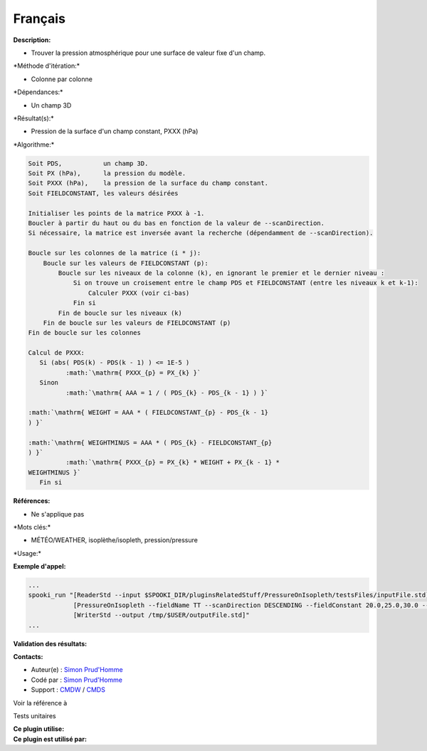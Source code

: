 Français
--------

**Description:**

-  Trouver la pression atmosphérique pour une surface de valeur fixe
   d'un champ.

\*Méthode d'itération:\*

-  Colonne par colonne

\*Dépendances:\*

-  Un champ 3D

\*Résultat(s):\*

-  Pression de la surface d'un champ constant, PXXX (hPa)

\*Algorithme:\*

.. code:: example

    Soit PDS,           un champ 3D.
    Soit PX (hPa),      la pression du modèle.
    Soit PXXX (hPa),    la pression de la surface du champ constant.
    Soit FIELDCONSTANT, les valeurs désirées

    Initialiser les points de la matrice PXXX à -1.
    Boucler à partir du haut ou du bas en fonction de la valeur de --scanDirection.
    Si nécessaire, la matrice est inversée avant la recherche (dépendamment de --scanDirection).

    Boucle sur les colonnes de la matrice (i * j):
        Boucle sur les valeurs de FIELDCONSTANT (p):
            Boucle sur les niveaux de la colonne (k), en ignorant le premier et le dernier niveau :
                Si on trouve un croisement entre le champ PDS et FIELDCONSTANT (entre les niveaux k et k-1):
                    Calculer PXXX (voir ci-bas)
                Fin si
            Fin de boucle sur les niveaux (k)
        Fin de boucle sur les valeurs de FIELDCONSTANT (p)
    Fin de boucle sur les colonnes

    Calcul de PXXX:
       Si (abs( PDS(k) - PDS(k - 1) ) <= 1E-5 )
              :math:`\mathrm{ PXXX_{p} = PX_{k} }`
       Sinon
              :math:`\mathrm{ AAA = 1 / ( PDS_{k} - PDS_{k - 1} ) }`
             
    :math:`\mathrm{ WEIGHT = AAA * ( FIELDCONSTANT_{p} - PDS_{k - 1}
    ) }`
             
    :math:`\mathrm{ WEIGHTMINUS = AAA * ( PDS_{k} - FIELDCONSTANT_{p}
    ) }`
              :math:`\mathrm{ PXXX_{p} = PX_{k} * WEIGHT + PX_{k - 1} *
    WEIGHTMINUS }`
       Fin si

**Références:**

-  Ne s'applique pas

\*Mots clés:\*

-  MÉTÉO/WEATHER, isoplèthe/isopleth, pression/pressure

\*Usage:\*

**Exemple d'appel:**

.. code:: example

    ...
    spooki_run "[ReaderStd --input $SPOOKI_DIR/pluginsRelatedStuff/PressureOnIsopleth/testsFiles/inputFile.std] >>
                [PressureOnIsopleth --fieldName TT --scanDirection DESCENDING --fieldConstant 20.0,25.0,30.0 --outputFieldName PXXX] >>
                [WriterStd --output /tmp/$USER/outputFile.std]"
    ...

**Validation des résultats:**

**Contacts:**

-  Auteur(e) : `Simon
   Prud'Homme <https://wiki.cmc.ec.gc.ca/wiki/User:Prudhommes>`__
-  Codé par : `Simon
   Prud'Homme <https://wiki.cmc.ec.gc.ca/wiki/User:Prudhommes>`__
-  Support : `CMDW <https://wiki.cmc.ec.gc.ca/wiki/CMDW>`__ /
   `CMDS <https://wiki.cmc.ec.gc.ca/wiki/CMDS>`__

Voir la référence à

Tests unitaires

| **Ce plugin utilise:**
| **Ce plugin est utilisé par:**

 
